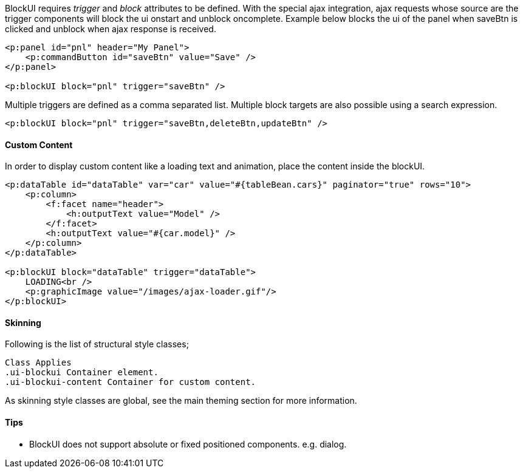 BlockUI requires _trigger_ and _block_ attributes to be defined. With the special ajax integration, ajax
requests whose source are the trigger components will block the ui onstart and unblock oncomplete.
Example below blocks the ui of the panel when saveBtn is clicked and unblock when ajax response
is received.

[source, xml]
----
<p:panel id="pnl" header="My Panel">
    <p:commandButton id="saveBtn" value="Save" />
</p:panel>

<p:blockUI block="pnl" trigger="saveBtn" />
----

Multiple triggers are defined as a comma separated list. Multiple block targets are also possible
using a search expression.

[source, xml]
----
<p:blockUI block="pnl" trigger="saveBtn,deleteBtn,updateBtn" />
----

==== Custom Content
In order to display custom content like a loading text and animation, place the content inside the
blockUI.

[source, xml]
----
<p:dataTable id="dataTable" var="car" value="#{tableBean.cars}" paginator="true" rows="10">
    <p:column>
        <f:facet name="header">
            <h:outputText value="Model" />
        </f:facet>
        <h:outputText value="#{car.model}" />
    </p:column>
</p:dataTable>

<p:blockUI block="dataTable" trigger="dataTable">
    LOADING<br />
    <p:graphicImage value="/images/ajax-loader.gif"/>
</p:blockUI>
----

==== Skinning
Following is the list of structural style classes;

```
Class Applies
.ui-blockui Container element.
.ui-blockui-content Container for custom content.
```
As skinning style classes are global, see the main theming section for more information.

==== Tips

- BlockUI does not support absolute or fixed positioned components. e.g. dialog.

